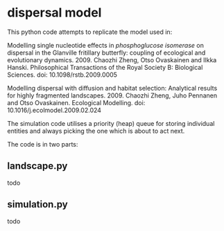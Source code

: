 * dispersal model

This python code attempts to replicate the model used in:

Modelling single nucleotide effects in /phosphoglucose isomerase/ on dispersal in the Glanville fritillary butterfly: coupling of ecological and evolutionary dynamics. 2009. Chaozhi Zheng, Otso Ovaskainen and Ilkka Hanski. Philosophical Transactions of the Royal Society B: Biological Sciences. doi: 10.1098/rstb.2009.0005

Modelling dispersal with diffusion and habitat selection: Analytical results for highly fragmented landscapes. 2009. Chaozhi Zheng, Juho Pennanen and Otso Ovaskainen. Ecological Modelling. doi: 10.1016/j.ecolmodel.2009.02.024

The simulation code utilises a priority (heap) queue for storing individual entities and always picking the one which is about to act next.

The code is in two parts:

** landscape.py

todo

** simulation.py

todo

